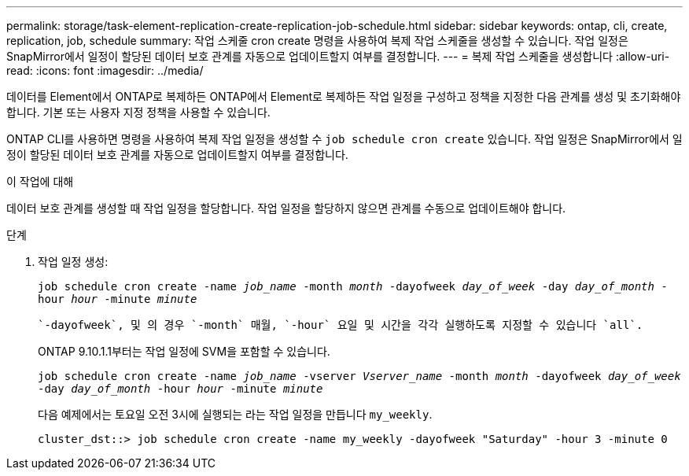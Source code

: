 ---
permalink: storage/task-element-replication-create-replication-job-schedule.html 
sidebar: sidebar 
keywords: ontap, cli, create, replication, job, schedule 
summary: 작업 스케줄 cron create 명령을 사용하여 복제 작업 스케줄을 생성할 수 있습니다. 작업 일정은 SnapMirror에서 일정이 할당된 데이터 보호 관계를 자동으로 업데이트할지 여부를 결정합니다. 
---
= 복제 작업 스케줄을 생성합니다
:allow-uri-read: 
:icons: font
:imagesdir: ../media/


[role="lead"]
데이터를 Element에서 ONTAP로 복제하든 ONTAP에서 Element로 복제하든 작업 일정을 구성하고 정책을 지정한 다음 관계를 생성 및 초기화해야 합니다. 기본 또는 사용자 지정 정책을 사용할 수 있습니다.

ONTAP CLI를 사용하면 명령을 사용하여 복제 작업 일정을 생성할 수 `job schedule cron create` 있습니다. 작업 일정은 SnapMirror에서 일정이 할당된 데이터 보호 관계를 자동으로 업데이트할지 여부를 결정합니다.

.이 작업에 대해
데이터 보호 관계를 생성할 때 작업 일정을 할당합니다. 작업 일정을 할당하지 않으면 관계를 수동으로 업데이트해야 합니다.

.단계
. 작업 일정 생성:
+
`job schedule cron create -name _job_name_ -month _month_ -dayofweek _day_of_week_ -day _day_of_month_ -hour _hour_ -minute _minute_`

+
 `-dayofweek`, 및 의 경우 `-month` 매월, `-hour` 요일 및 시간을 각각 실행하도록 지정할 수 있습니다 `all`.

+
ONTAP 9.10.1.1부터는 작업 일정에 SVM을 포함할 수 있습니다.

+
`job schedule cron create -name _job_name_ -vserver _Vserver_name_ -month _month_ -dayofweek _day_of_week_ -day _day_of_month_ -hour _hour_ -minute _minute_`

+
다음 예제에서는 토요일 오전 3시에 실행되는 라는 작업 일정을 만듭니다 `my_weekly`.

+
[listing]
----
cluster_dst::> job schedule cron create -name my_weekly -dayofweek "Saturday" -hour 3 -minute 0
----

